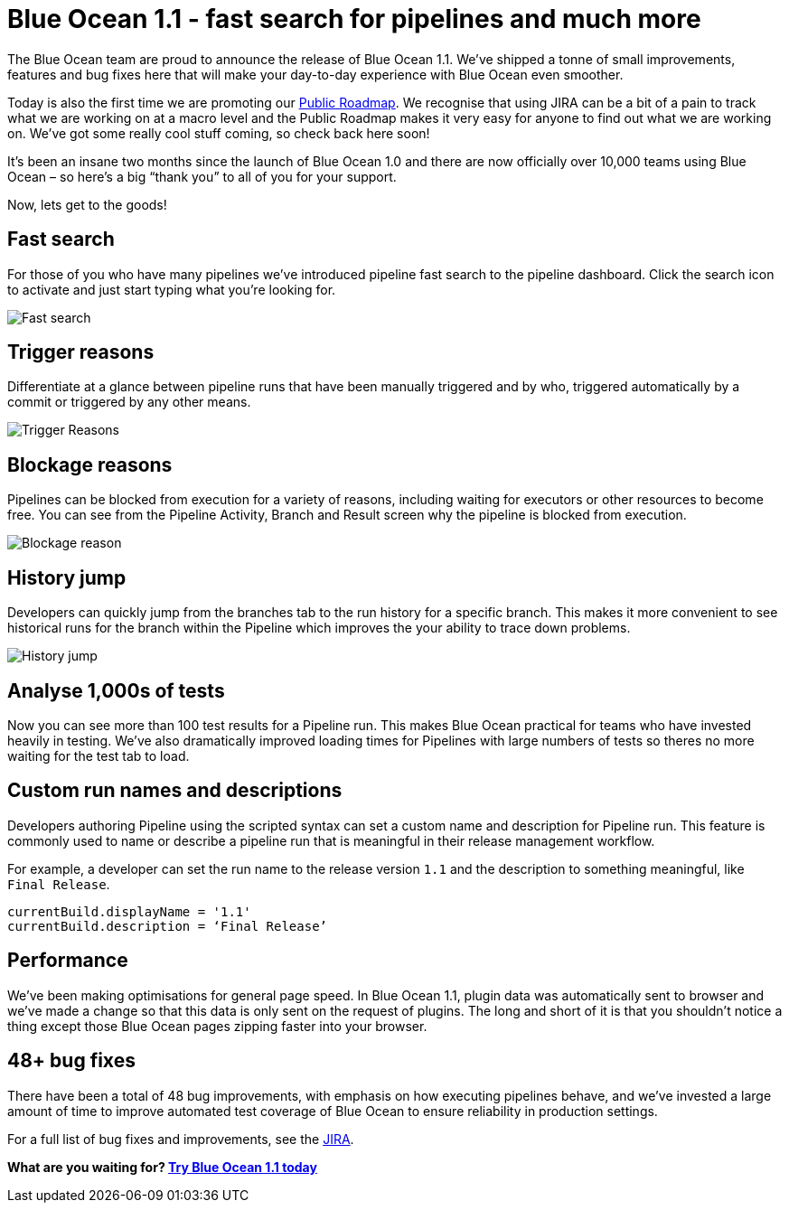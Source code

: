 = Blue Ocean 1.1 - fast search for pipelines and much more
:page-tags: blueocean


:page-author: i386


The Blue Ocean team are proud to announce the release of Blue Ocean 1.1.
 We’ve shipped a tonne of small improvements, features and bug fixes here that
 will make your day-to-day experience with Blue Ocean even smoother.

Today is also the first time we are promoting
our link:/projects/blueocean/roadmap[Public Roadmap].
We recognise that using JIRA can be a bit of a pain to track what we are working
 on at a macro level and the Public Roadmap makes it very easy for anyone to
 find out what we are working on. We’ve got some really cool stuff coming,
 so check back here soon!

It’s been an insane two months since the launch of Blue Ocean 1.0 and there
 are now officially over 10,000 teams using Blue Ocean  – so here’s a big
 “thank you” to all of you for your support.

Now, lets get to the goods!

== Fast search

For those of you who have many pipelines we’ve introduced pipeline fast search
to the pipeline dashboard. Click the search icon to activate and just start
typing what you’re looking for.

image:/images/blueocean/1.1-release/fast-search.gif[Fast search, role=center]

== Trigger reasons

Differentiate at a glance between pipeline runs that have been manually
triggered and by who, triggered automatically by a commit or triggered by any
other means.

image:/images/blueocean/1.1-release/trigger-reasons.png[Trigger Reasons, role=center]

== Blockage reasons

Pipelines can be blocked from execution for a variety of reasons, including
waiting for executors or other resources to become free. You can see from the
Pipeline Activity, Branch and Result screen why the pipeline is blocked from
execution.

image:/images/blueocean/1.1-release/blockage-reason.png[Blockage reason, role=center]

== History jump

Developers can quickly jump from the branches tab to the run history for a
specific branch. This makes it more convenient to see historical runs for the
branch within the Pipeline which improves the your ability to trace down
problems.

image:/images/blueocean/1.1-release/history-jump.gif[History jump, role=center]

== Analyse 1,000s of tests

Now you can see more than 100 test results for a Pipeline run. This makes
Blue Ocean practical for teams who have invested heavily in testing.
We've also dramatically improved loading times for Pipelines with large
numbers of tests so theres no more waiting for the test tab to load.

== Custom run names and descriptions
Developers authoring Pipeline using the scripted syntax can set a custom name
and description for Pipeline run. This feature is commonly used to name or
describe a pipeline run that is meaningful in their release management workflow.

For example, a developer can set the run name to the release version
`1.1` and the description to something meaningful, like `Final Release`.

```
currentBuild.displayName = '1.1'
currentBuild.description = ‘Final Release’
```

## Performance
We’ve been making optimisations for general page speed.
In Blue Ocean 1.1, plugin data was automatically sent to browser and we’ve made
a change so that this data is only sent on the request of plugins. The long and
short of it is that you shouldn't notice a thing except those Blue Ocean pages
zipping faster into your browser.

## 48+ bug fixes
There have been a total of 48 bug improvements, with emphasis on how executing
pipelines behave, and we’ve  invested a large amount of time to improve
automated test coverage of Blue Ocean to ensure reliability in
production settings.

For a full list of bug fixes and improvements,
see the link:https://issues.jenkins.io/issues/?filter=17643[JIRA].

*What are you waiting for? link:/projects/blueocean/[Try Blue Ocean 1.1 today]*
